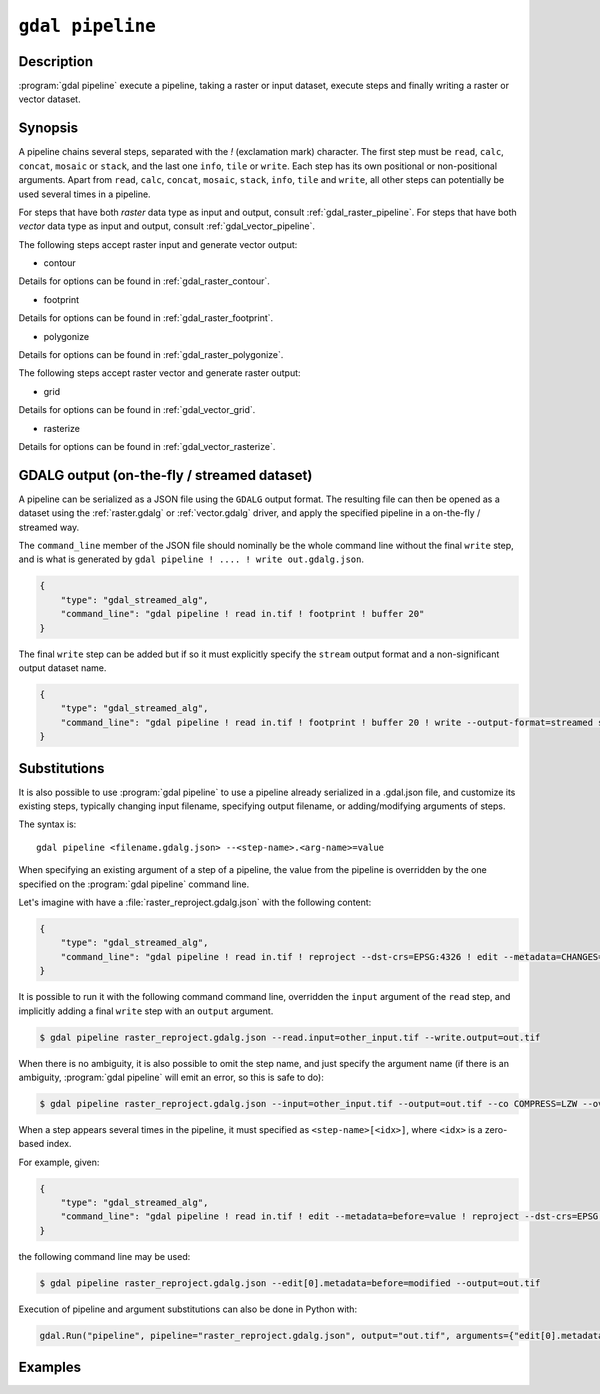 .. _gdal_pipeline:

================================================================================
``gdal pipeline``
================================================================================

.. versionadded:: 3.12

.. only:: html

    Process a dataset applying several steps.

.. Index:: gdal pipeline

Description
-----------

:program:`gdal pipeline` execute a pipeline, taking a raster or input dataset,
execute steps and finally writing a raster or vector dataset.

Synopsis
--------

.. program-output:: gdal pipeline --help-doc=main

A pipeline chains several steps, separated with the `!` (exclamation mark) character.
The first step must be ``read``, ``calc``, ``concat``, ``mosaic`` or ``stack``,
and the last one ``info``, ``tile`` or ``write``.
Each step has its own positional or non-positional arguments.
Apart from ``read``, ``calc``, ``concat``, ``mosaic``, ``stack``, ``info``, ``tile`` and ``write``,
all other steps can potentially be used several times in a pipeline.

For steps that have both *raster* data type as input and output, consult :ref:`gdal_raster_pipeline`.
For steps that have both *vector* data type as input and output, consult :ref:`gdal_vector_pipeline`.

The following steps accept raster input and generate vector output:

* contour

.. program-output:: gdal pipeline --help-doc=contour

Details for options can be found in :ref:`gdal_raster_contour`.

* footprint

.. program-output:: gdal pipeline --help-doc=footprint

Details for options can be found in :ref:`gdal_raster_footprint`.

* polygonize

.. program-output:: gdal pipeline --help-doc=polygonize

Details for options can be found in :ref:`gdal_raster_polygonize`.

The following steps accept raster vector and generate raster output:

* grid

.. program-output:: gdal pipeline --help-doc=grid

Details for options can be found in :ref:`gdal_vector_grid`.

* rasterize

.. program-output:: gdal pipeline --help-doc=rasterize

Details for options can be found in :ref:`gdal_vector_rasterize`.

GDALG output (on-the-fly / streamed dataset)
--------------------------------------------

A pipeline can be serialized as a JSON file using the ``GDALG`` output format.
The resulting file can then be opened as a dataset using the
:ref:`raster.gdalg` or :ref:`vector.gdalg` driver, and apply the specified pipeline in a on-the-fly /
streamed way.

The ``command_line`` member of the JSON file should nominally be the whole command
line without the final ``write`` step, and is what is generated by
``gdal pipeline ! .... ! write out.gdalg.json``.

.. code-block:: json

    {
        "type": "gdal_streamed_alg",
        "command_line": "gdal pipeline ! read in.tif ! footprint ! buffer 20"
    }

The final ``write`` step can be added but if so it must explicitly specify the
``stream`` output format and a non-significant output dataset name.

.. code-block:: json

    {
        "type": "gdal_streamed_alg",
        "command_line": "gdal pipeline ! read in.tif ! footprint ! buffer 20 ! write --output-format=streamed streamed_dataset"
    }

.. _gdal_pipeline_substitutions:

Substitutions
-------------

It is also possible to use :program:`gdal pipeline` to use a pipeline already
serialized in a .gdal.json file, and customize its existing steps, typically
changing input filename, specifying output filename, or adding/modifying arguments
of steps.

The syntax is:

::

    gdal pipeline <filename.gdalg.json> --<step-name>.<arg-name>=value


When specifying an existing argument of a step of a pipeline, the value from the
pipeline is overridden by the one specified on the :program:`gdal pipeline` command line.

Let's imagine with have a :file:`raster_reproject.gdalg.json` with the following content:

.. code-block:: json

    {
        "type": "gdal_streamed_alg",
        "command_line": "gdal pipeline ! read in.tif ! reproject --dst-crs=EPSG:4326 ! edit --metadata=CHANGES=reprojected"
    }

It is possible to run it with the following command command line, overridden the
``input`` argument of the ``read`` step, and implicitly adding a final ``write``
step with an ``output`` argument.

.. code-block:: bash

    $ gdal pipeline raster_reproject.gdalg.json --read.input=other_input.tif --write.output=out.tif


When there is no ambiguity, it is also possible to omit the step name, and just
specify the argument name (if there is an ambiguity, :program:`gdal pipeline`
will emit an error, so this is safe to do):

.. code-block:: bash

    $ gdal pipeline raster_reproject.gdalg.json --input=other_input.tif --output=out.tif --co COMPRESS=LZW --overwrite


When a step appears several times in the pipeline, it must specified as
``<step-name>[<idx>]``, where ``<idx>`` is a zero-based index.

For example, given:

.. code-block:: json

    {
        "type": "gdal_streamed_alg",
        "command_line": "gdal pipeline ! read in.tif ! edit --metadata=before=value ! reproject --dst-crs=EPSG:4326 ! edit --metadata=CHANGES=reprojected"
    }

the following command line may be used:

.. code-block:: bash

    $ gdal pipeline raster_reproject.gdalg.json --edit[0].metadata=before=modified --output=out.tif


Execution of pipeline and argument substitutions can also be done in Python with:

.. code-block:: python

    gdal.Run("pipeline", pipeline="raster_reproject.gdalg.json", output="out.tif", arguments={"edit[0].metadata": "before=modified"})

Examples
--------

.. example::
   :title: Compute the footprint of a raster and apply a buffer on the footprint

   .. code-block:: bash

        $ gdal pipeline ! read in.tif ! footprint ! buffer 20 ! write out.gpkg --overwrite

.. example::
   :title: Rasterize and reproject

   .. code-block:: bash

        $ gdal pipeline ! read in.gpkg ! rasterize --size 1000,1000 ! reproject --dst-crs EPSG:4326 ! write out.tif --overwrite

.. example::
   :title: Use an existing pipeline that rasterize and reproject, but change its input file and target CRS, and specify the output file

   .. code-block:: bash

        $ gdal pipeline raster_reproject.gdalg.json --input=my.gpkg --output=out.tif --dst-crs=EPSG:32631
